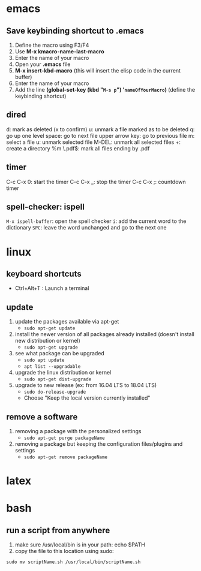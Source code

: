 * emacs
** Save keybinding shortcut to .emacs 
1. Define the macro using F3/F4
2. Use *M-x kmacro-name-last-macro*
3. Enter the name of your macro
4. Open your *.emacs* file
5. *M-x insert-kbd-macro* (this will insert the elisp code in the current buffer)
6. Enter the name of your macro
7. Add the line *(global-set-key (kbd "=M-s p=") '=nameOfYourMacro=)* (define the keybinding shortcut)

** dired
d: mark as deleted (x to confirm)
u: unmark a file marked as to be deleted
q: go up one level
space: go to next file
upper arrow key: go to previous file 
m: select a file
u: unmark selected file
M-DEL: unmark all selected files
+: create a directory
%m \.pdf$: mark all files ending by .pdf

** timer
C-c C-x 0: start the timer 
C-c C-x _: stop the timer
C-c C-x ;: countdown timer

** spell-checker: ispell
=M-x ispell-buffer=: open the spell checker
=i=: add the current word to the dictionary
=SPC=: leave the word unchanged and go to the next one
* linux
** keyboard shortcuts
   + Ctrl+Alt+T : Launch a terminal
** update 
1. update the packages available via apt-get
   - =sudo apt-get update=
2. install the newer version of all packages already installed (doesn't install new distribution or kernel)
   - =sudo apt-get upgrade=
3. see what package can be upgraded
   - =sudo apt update=
   - =apt list --upgradable=
4. upgrade the linux distribution or kernel
   - =sudo apt-get dist-upgrade=
5. upgrade to new release (ex: from 16.04 LTS to 18.04 LTS)
   - =sudo do-release-upgrade=
   - Choose "Keep the local version currently installed"
** remove a software
1. removing a package with the personalized settings
   - =sudo apt-get purge packageName=
2. removing a package but keeping the configuration files/plugins and settings
   - =sudo apt-get remove packageName=

* latex
* bash
** run a script from anywhere
1. make sure /usr/local/bin is in your path: echo $PATH
2. copy the file to this location using sudo:
=sudo mv scriptName.sh /usr/local/bin/scriptName.sh=
